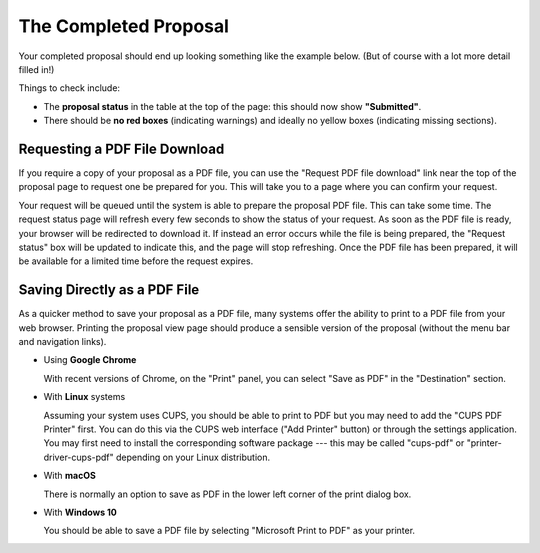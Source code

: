 The Completed Proposal
======================

Your completed proposal should end up looking something
like the example below.
(But of course with a lot more detail filled in!)

Things to check include:

* The **proposal status** in the table at the top of the page:
  this should now show **"Submitted"**.
* There should be **no red boxes** (indicating warnings)
  and ideally no yellow boxes (indicating missing sections).

.. image:: image/proposal_complete.png

Requesting a PDF File Download
------------------------------

If you require a copy of your proposal as a PDF file,
you can use the "Request PDF file download"
link near the top of the proposal page to request one be prepared for you.
This will take you to a page where you can confirm your request.

.. image:: image/proposal_pdf_request.png

Your request will be queued until the system is able to prepare
the proposal PDF file.
This can take some time.
The request status page will refresh every few seconds to show
the status of your request.
As soon as the PDF file is ready,
your browser will be redirected to download it.
If instead an error occurs while the file is being prepared,
the "Request status" box will be updated to indicate this,
and the page will stop refreshing.
Once the PDF file has been prepared,
it will be available for a limited time before the request expires.

.. image:: image/proposal_pdf_status.png

Saving Directly as a PDF File
-----------------------------

As a quicker method to save your proposal as a PDF file,
many systems offer the ability to print to a PDF file from your web browser.
Printing the proposal view page should produce a sensible version
of the proposal (without the menu bar and navigation links).

* Using **Google Chrome**

  With recent versions of Chrome, on the "Print" panel,
  you can select "Save as PDF" in the "Destination" section.

* With **Linux** systems

  Assuming your system uses CUPS,
  you should be able to print to PDF but you
  may need to add the "CUPS PDF Printer" first.
  You can do this via the CUPS web interface ("Add Printer" button)
  or through the settings application.
  You may first need to install the corresponding software package
  --- this may be called "cups-pdf" or "printer-driver-cups-pdf"
  depending on your Linux distribution.

* With **macOS**

  There is normally an option to save as PDF in the lower left corner
  of the print dialog box.

* With **Windows 10**

  You should be able to save a PDF file by
  selecting "Microsoft Print to PDF" as your printer.
